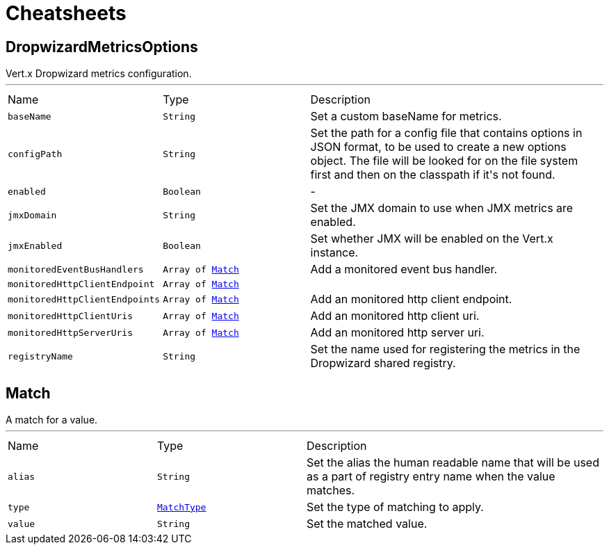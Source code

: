 = Cheatsheets

[[DropwizardMetricsOptions]]
== DropwizardMetricsOptions

++++
Vert.x Dropwizard metrics configuration.
++++
'''

[cols=">25%,^25%,50%"]
[frame="topbot"]
|===
^|Name | Type ^| Description
|[[baseName]]`baseName`|`String`|
+++
Set a custom baseName for metrics.
+++
|[[configPath]]`configPath`|`String`|
+++
Set the path for a config file that contains options in JSON format, to be used to create a new options object.
The file will be looked for on the file system first and then on the classpath if it's not found.
+++
|[[enabled]]`enabled`|`Boolean`|-
|[[jmxDomain]]`jmxDomain`|`String`|
+++
Set the JMX domain to use when JMX metrics are enabled.
+++
|[[jmxEnabled]]`jmxEnabled`|`Boolean`|
+++
Set whether JMX will be enabled on the Vert.x instance.
+++
|[[monitoredEventBusHandlers]]`monitoredEventBusHandlers`|`Array of link:dataobjects.html#Match[Match]`|
+++
Add a monitored event bus handler.
+++
|[[monitoredHttpClientEndpoint]]`monitoredHttpClientEndpoint`|`Array of link:dataobjects.html#Match[Match]`|
+++

+++
|[[monitoredHttpClientEndpoints]]`monitoredHttpClientEndpoints`|`Array of link:dataobjects.html#Match[Match]`|
+++
Add an monitored http client endpoint.
+++
|[[monitoredHttpClientUris]]`monitoredHttpClientUris`|`Array of link:dataobjects.html#Match[Match]`|
+++
Add an monitored http client uri.
+++
|[[monitoredHttpServerUris]]`monitoredHttpServerUris`|`Array of link:dataobjects.html#Match[Match]`|
+++
Add an monitored http server uri.
+++
|[[registryName]]`registryName`|`String`|
+++
Set the name used for registering the metrics in the Dropwizard shared registry.
+++
|===

[[Match]]
== Match

++++
A match for a value.
++++
'''

[cols=">25%,^25%,50%"]
[frame="topbot"]
|===
^|Name | Type ^| Description
|[[alias]]`alias`|`String`|
+++
Set the alias the human readable name that will be used as a part of
registry entry name when the value matches.
+++
|[[type]]`type`|`link:enums.html#MatchType[MatchType]`|
+++
Set the type of matching to apply.
+++
|[[value]]`value`|`String`|
+++
Set the matched value.
+++
|===